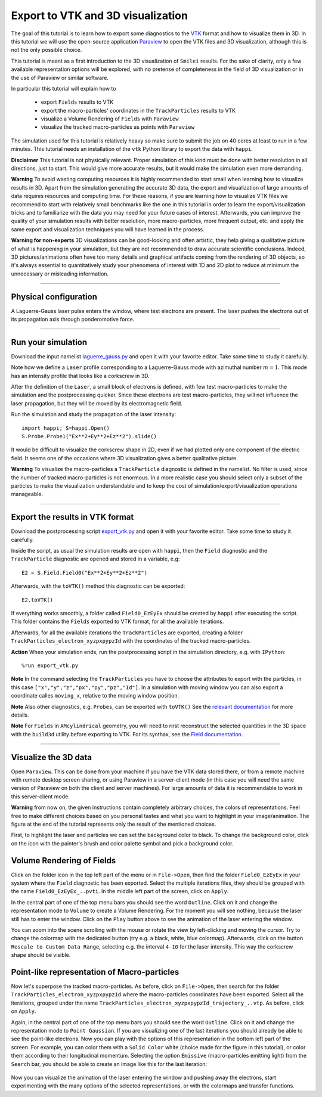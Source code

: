 Export to VTK and 3D visualization
-------------------------------------

The goal of this tutorial is to learn how to export some diagnostics to the
`VTK <https://vtk.org>`_ format and how to visualize them in 3D. 
In this tutorial we will use the open-source
application `Paraview <https://www.paraview.org>`_  to open the VTK files and 3D
visualization, although this is not the only possible choice. 

This tutorial is meant as a 
first introduction to the 3D visualization of ``Smilei`` results. 
For the sake of clarity, only a few available representation options 
will be explored, with no pretense of completeness in the field of 
3D visualization or in the use of Paraview or similar software.

In particular this tutorial will explain how to

  * export ``Fields`` results to VTK
  * export the macro-particles' coordinates in the ``TrackParticles`` results to VTK
  * visualize a Volume Rendering of ``Fields`` with ``Paraview``
  * visualize the tracked macro-particles as points with ``Paraview``

The simulation used for this tutorial is relatively heavy so make sure to submit 
the job on 40 cores at least to run in a few minutes. This tutorial 
needs an installation of the ``vtk`` Python library to export the data 
with ``happi``.

**Disclaimer** This tutorial is not physically relevant. Proper simulation of this 
kind must be done with better resolution in all directions, just to start. 
This would give more accurate results, but it would make the simulation 
even more demanding.

**Warning** To avoid wasting computing resources it is highly recommended to start 
small when learning how to visualize results in 3D. Apart from the simulation
generating the accurate 3D data, the export and visualization of large amounts of 
data requires resources and computing time. For these reasons, if you are learning 
how to visualize VTK files we recommend to start with relatively small benchmarks 
like the one in this tutorial in order to learn the export/visualization tricks 
and to familiarize with the data you may need for your future cases of interest.
Afterwards, you can improve the quality of your simulation results with better 
resolution, more macro-particles, more frequent output, etc. and apply the same 
export and visualization techniques you will have learned in the process.

**Warning for non-experts** 3D visualizations can be good-looking and often artistic, they 
help giving a qualitative picture of what is happening in your simulation, but
they are not recommended to draw accurate scientific conclusions.
Indeed, 3D pictures/animations often have too many details and graphical artifacts
coming from the rendering of 3D objects, so it's always essential to quantitatively 
study your phenomena of interest with 1D and 2D plot to reduce at minimum the 
unnecessary or misleading information.

----

Physical configuration
^^^^^^^^^^^^^^^^^^^^^^^^

A Laguerre-Gauss laser pulse enters the window, where test electrons are present.
The laser pushes the electrons out of its propagation axis through ponderomotive force.

----

Run your simulation
^^^^^^^^^^^^^^^^^^^^^^^^

Download  the input namelist `laguerre_gauss.py <laguerre_gauss.py>`_ and open 
it with your favorite editor. Take some time to study it carefully.

Note how we define a ``Laser`` profile corresponding to a Laguerre-Gauss mode 
with azimuthal number :math:`m=1`.
This mode has an intensity profile that looks like a corkscrew in 3D.

After the definition of the ``Laser``, a small block of electrons is defined, 
with few test macro-particles to make the simulation and the postprocessing 
quicker. Since these electrons are test macro-particles, they will not
influence the laser propagation, but they will be moved by its electromagnetic
field.

Run the simulation and study the propagation of the laser intensity::

  import happi; S=happi.Open()
  S.Probe.Probe1("Ex**2+Ey**2+Ez**2").slide()

It would be difficult to visualize the corkscrew shape in 2D, even if we had 
plotted only one component of the electric field. 
It seems one of the occasions where 3D visualization gives a better qualitative 
picture.

**Warning** To visualize the macro-particles a ``TrackParticle`` diagnostic is
defined in the namelist. No filter is used, since the number of tracked 
macro-particles is not enormous. In a more realistic case you should select 
only a subset of the particles to make the visualization understandable and to 
keep the cost of simulation/export/visualization operations manageable.


----

Export the results in VTK format
^^^^^^^^^^^^^^^^^^^^^^^^^^^^^^^^^^^


Download  the postprocessing script `export_vtk.py <export_vtk.py>`_ and open it
with your favorite editor. Take some time to study it carefully.

Inside the script, as usual the simulation results are open with ``happi``, 
then the ``Field`` diagnostic and the ``TrackParticle`` diagnostic are opened 
and stored in a variable, e.g::

  E2 = S.Field.Field0("Ex**2+Ey**2+Ez**2")

Afterwards, with the ``toVTK()`` method this diagnostic can be exported::

  E2.toVTK()

If everything works smoothly, a folder called ``Field0_EzEyEx`` should be created
by ``happi`` after executing the script. 
This folder contains the ``Fields`` exported to VTK format, for all the available 
iterations.

Afterwards, for all the available iterations the ``TrackParticles`` are 
exported, creating a folder ``TrackParticles_electron_xyzpxpypzId`` with the 
coordinates of the tracked macro-particles.

**Action** When your simulation ends, run the postprocessing script in the 
simulation directory, e.g. with ``IPython``::

  %run export_vtk.py

**Note** In the command selecting the ``TrackParticles`` you have to choose
the attributes to export with the particles, in this case 
``["x","y","z","px","py","pz","Id"]``. In a simulation with moving window you can
also export a coordinate calles ``moving_x``, relative to the moving 
window position.

**Note** Also other diagnostics, e.g. ``Probes``, can be exported with ``toVTK()``
See the 
`relevant documentation <https://smileipic.github.io/Smilei/post-processing.html#export-2d-or-3d-data-to-vtk>`_
for more details.

**Note** For ``Fields`` in ``AMcylindrical`` geometry, you will need to rirst
reconstruct the selected quantities in the 3D space with the ``build3d`` utility
before exporting to VTK. For its synthax, see the
`Field documentation <https://smileipic.github.io/Smilei/post-processing.html#open-a-field-diagnostic>`_.

----

Visualize the 3D data
^^^^^^^^^^^^^^^^^^^^^^^^^^^^^^^^^^^

Open ``Paraview``. This can be done from your machine if you have the VTK data 
stored there, or from a remote machine with remote desktop screen sharing,
or using Paraview in a server-client mode (in this case you will need the same
version of Paraview on both the client and server machines). For large amounts of
data it is recommendable to work in this server-client mode.

**Warning** from now on, the given instructions contain completely arbitrary 
choices, the colors of representations. Feel free to make different choices 
based on you personal tastes and what you want to highlight in your image/animation. 
The figure at the end of the tutorial represents only the result of the 
mentioned choices.

First, to highlight the laser and particles we can set the background color to 
black. To change the background color, click on the icon with the painter's brush
and color palette symbol and pick a background color.

Volume Rendering of Fields
^^^^^^^^^^^^^^^^^^^^^^^^^^^^^

Click on the folder icon in the top left part of the menu or in ``File->Open``, 
then find the folder ``Field0_EzEyEx`` in your system where the ``Field`` 
diagnostic has been exported. Select the multiple iterations files, they should
be grouped with the name ``Field0_EzEyEx_..pvti``. In the middle left part of 
the screen, click on ``Apply``. 

In the central part of one of the top menu bars
you should see the word ``Outline``. Click on it and change the representation
mode to ``Volume`` to create a Volume Rendering. For the moment you will see nothing,
because the laser still has to enter the window. Click on the ``Play`` button 
above to see the animation of the laser entering the window. 

You can zoom into the scene scrolling with the mouse or rotate the view 
by left-clicking and moving the cursor. Try to change the colormap with 
the dedicated button (try e.g. a black, white, blue colormap). 
Afterwards, click on the button ``Rescale to Custom Data Range``, selecting 
e.g. the interval ``4-10`` for the laser intensity. 
This way the corkscrew shape should be visible.

Point-like representation of Macro-particles
^^^^^^^^^^^^^^^^^^^^^^^^^^^^^^^^^^^^^^^^^^^^^^^

Now let's superpose the tracked macro-particles. As before, click on 
``File->Open``, then search for the folder ``TrackParticles_electron_xyzpxpypzId``
where the macro-particles coordinates have been exported.
Select all the iterations, grouped under the name 
``TrackParticles_electron_xyzpxpypzId_trajectory_..vtp``.
As before, click on ``Apply``. 

Again, in the central part of one of the top menu bars
you should see the word ``Outline``. Click on it and change the representation
mode to ``Point Gaussian``. If you are visualizing one of the last iterations you
should already be able to see the point-like electrons. Now you can play with
the options of this representation in the bottom left part of the screen.
For example, you can color them with a ``Solid Color`` white (choice made for the
figure in this tutorial), or color them according to their longitudinal 
momentum. Selecting the option ``Emissive`` (macro-particles emitting light) from
the ``Search`` bar, you should be able to create an image like this for the 
last iteration:


  .. image:: _static/LaguerreGauss.png
    :width: 40%
    :align: center


Now you can visualize the animation of the laser entering the window and 
pushing away the electrons, start experimenting with the many options of the selected 
representations, or with the colormaps and transfer functions.
